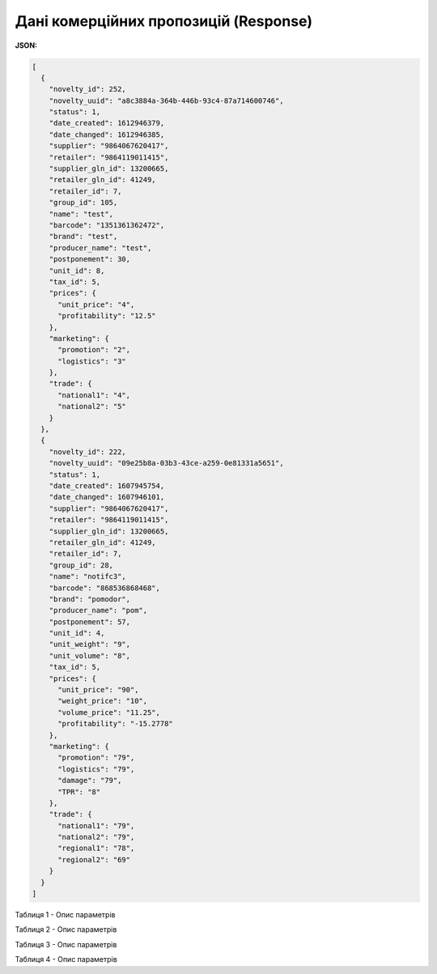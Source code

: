 #############################################################
**Дані комерційних пропозицій (Response)**
#############################################################

**JSON:**

.. code:: json

	[
	  {
	    "novelty_id": 252,
	    "novelty_uuid": "a8c3884a-364b-446b-93c4-87a714600746",
	    "status": 1,
	    "date_created": 1612946379,
	    "date_changed": 1612946385,
	    "supplier": "9864067620417",
	    "retailer": "9864119011415",
	    "supplier_gln_id": 13200665,
	    "retailer_gln_id": 41249,
	    "retailer_id": 7,
	    "group_id": 105,
	    "name": "test",
	    "barcode": "1351361362472",
	    "brand": "test",
	    "producer_name": "test",
	    "postponement": 30,
	    "unit_id": 8,
	    "tax_id": 5,
	    "prices": {
	      "unit_price": "4",
	      "profitability": "12.5"
	    },
	    "marketing": {
	      "promotion": "2",
	      "logistics": "3"
	    },
	    "trade": {
	      "national1": "4",
	      "national2": "5"
	    }
	  },
	  {
	    "novelty_id": 222,
	    "novelty_uuid": "09e25b8a-03b3-43ce-a259-0e81331a5651",
	    "status": 1,
	    "date_created": 1607945754,
	    "date_changed": 1607946101,
	    "supplier": "9864067620417",
	    "retailer": "9864119011415",
	    "supplier_gln_id": 13200665,
	    "retailer_gln_id": 41249,
	    "retailer_id": 7,
	    "group_id": 28,
	    "name": "notifc3",
	    "barcode": "868536868468",
	    "brand": "pomodor",
	    "producer_name": "pom",
	    "postponement": 57,
	    "unit_id": 4,
	    "unit_weight": "9",
	    "unit_volume": "8",
	    "tax_id": 5,
	    "prices": {
	      "unit_price": "90",
	      "weight_price": "10",
	      "volume_price": "11.25",
	      "profitability": "-15.2778"
	    },
	    "marketing": {
	      "promotion": "79",
	      "logistics": "79",
	      "damage": "79",
	      "TPR": "8"
	    },
	    "trade": {
	      "national1": "79",
	      "national2": "79",
	      "regional1": "78",
	      "regional2": "69"
	    }
	  }
	]

Таблиця 1 - Опис параметрів

.. csv-table:: 
  :file: for_csv/XNovelty.csv
  :widths:  1, 12, 41
  :header-rows: 1
  :stub-columns: 0

Таблиця 2 - Опис параметрів

.. csv-table:: 
  :file: for_csv/XNoveltyMarketing.csv
  :widths:  1, 12, 41
  :header-rows: 1
  :stub-columns: 0

Таблиця 3 - Опис параметрів

.. csv-table:: 
  :file: for_csv/XNoveltyPrices.csv
  :widths:  1, 12, 41
  :header-rows: 1
  :stub-columns: 0

Таблиця 4 - Опис параметрів

.. csv-table:: 
  :file: for_csv/XNoveltyTrade.csv
  :widths:  1, 12, 41
  :header-rows: 1
  :stub-columns: 0



